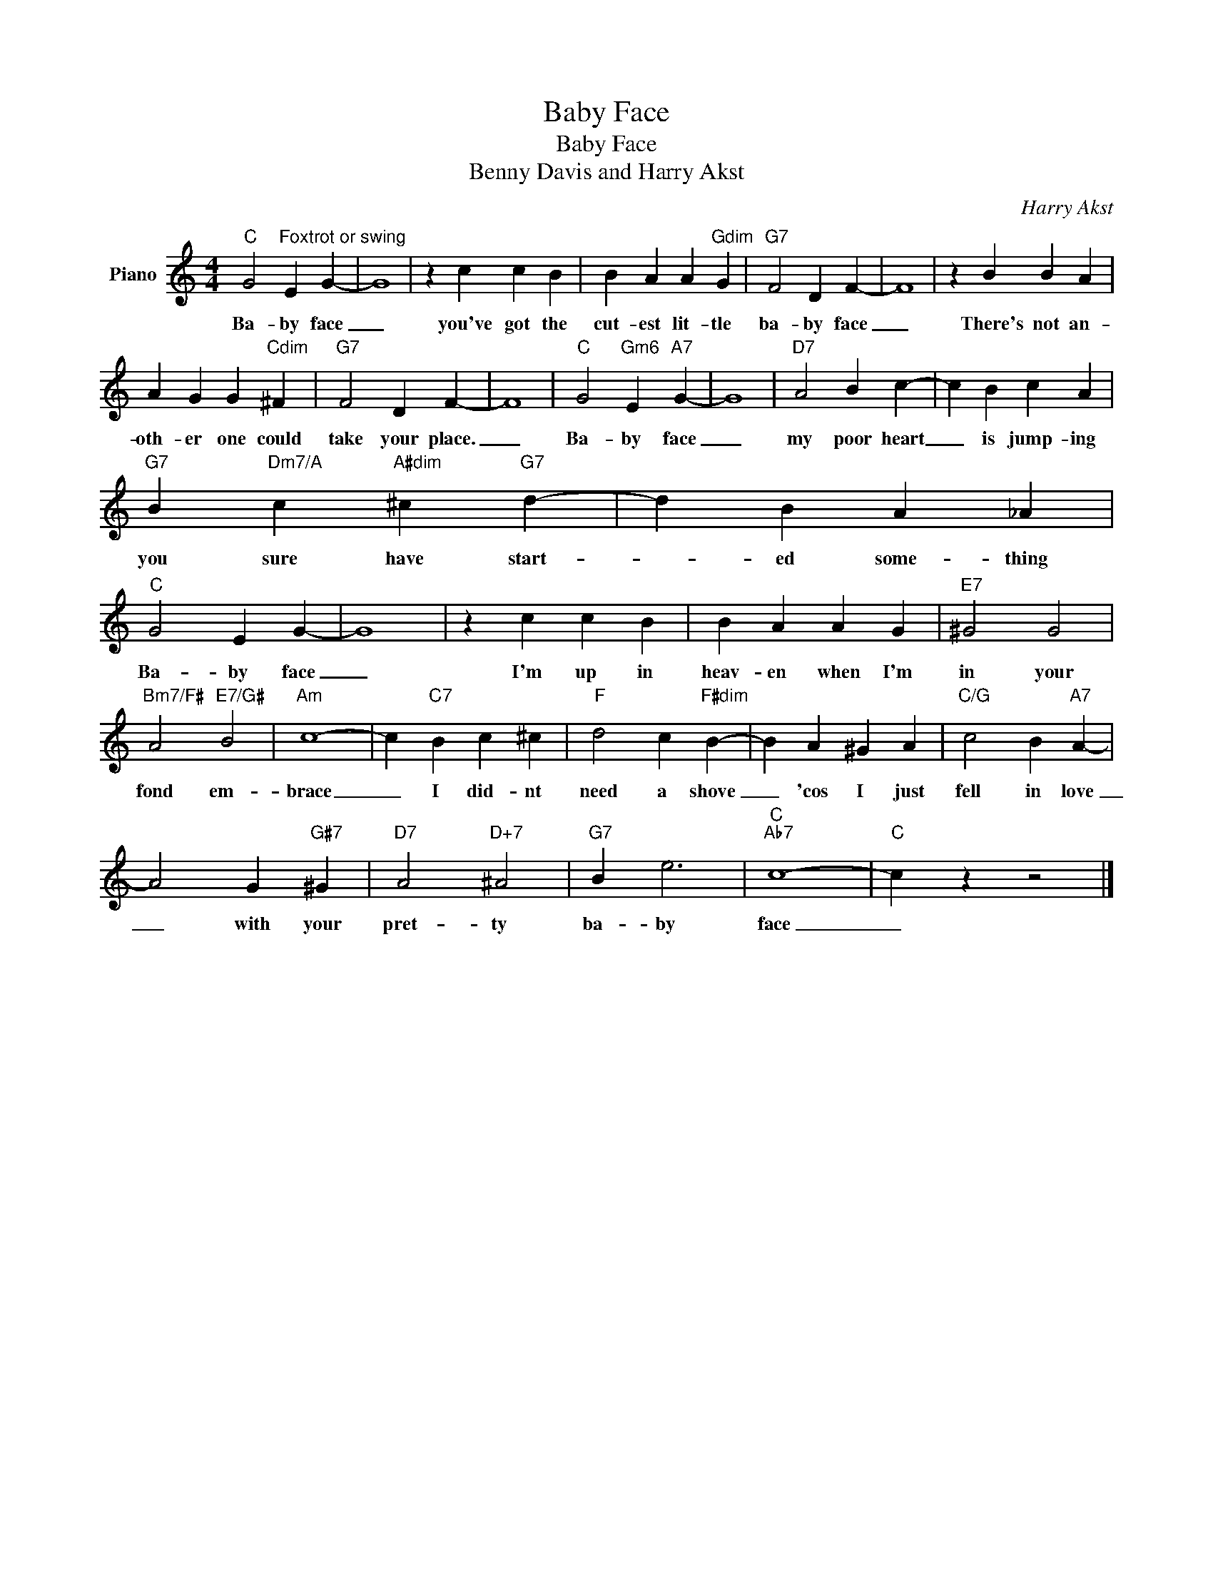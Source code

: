 X:1
T:Baby Face
T:Baby Face
T:Benny Davis and Harry Akst
C:Harry Akst
Z:All Rights Reserved
L:1/4
M:4/4
K:C
V:1 treble nm="Piano"
%%MIDI program 0
V:1
"C" G2"^Foxtrot or swing" E G- | G4 | z c c B | B A A"Gdim" G |"G7" F2 D F- | F4 | z B B A | %7
w: Ba- by face|_|you've got the|cut- est lit- tle|ba- by face|_|There's not an-|
 A G G"Cdim" ^F |"G7" F2 D F- | F4 |"C" G2"Gm6" E"A7" G- | G4 |"D7" A2 B c- | c B c A | %14
w: oth- er one could|take your place.|_|Ba- by face|_|my poor heart|_ is jump- ing|
"G7" B"Dm7/A" c"A#dim" ^c"G7" d- | d B A _A |"C" G2 E G- | G4 | z c c B | B A A G |"E7" ^G2 G2 | %21
w: you sure have start-|* ed some- thing|Ba- by face|_|I'm up in|heav- en when I'm|in your|
"Bm7/F#" A2"E7/G#" B2 |"Am" c4- | c"C7" B c ^c |"F" d2 c"F#dim" B- | B A ^G A |"C/G" c2 B"A7" A- | %27
w: fond em-|brace|_ I did- nt|need a shove|_ 'cos I just|fell in love|
 A2 G"G#7" ^G |"D7" A2"D+7" ^A2 |"G7" B e3 |"C""Ab7" c4- |"C" c z z2 |] %32
w: _ with your|pret- ty|ba- by|face|_|

